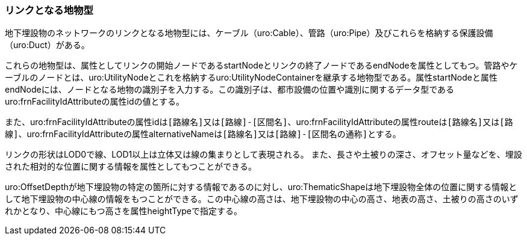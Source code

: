 [[tocP_03]]
=== リンクとなる地物型

地下埋設物のネットワークのリンクとなる地物型には、ケーブル（uro:Cable）、管路（uro:Pipe）及びこれらを格納する保護設備（uro:Duct）がある。

これらの地物型は、属性としてリンクの開始ノードであるstartNodeとリンクの終了ノードであるendNodeを属性としてもつ。管路やケーブルのノードとは、uro:UtilityNodeとこれを格納するuro:UtilityNodeContainerを継承する地物型である。属性startNodeと属性endNodeには、ノードとなる地物の識別子を入力する。この識別子は、都市設備の位置や識別に関するデータ型であるuro:frnFacilityIdAttributeの属性idの値とする。

また、uro:frnFacilityIdAttributeの属性idは``[路線名]``又は``[路線]-[区間名]``、uro:frnFacilityIdAttributeの属性routeは``[路線名]``又は``[路線]``、uro:frnFacilityIdAttributeの属性alternativeNameは``[路線名]``又は``[路線]-[区間名の通称]``とする。

リンクの形状はLOD0で線、LOD1以上は立体又は線の集まりとして表現される。 また、長さや土被りの深さ、オフセット量などを、埋設された相対的な位置に関する情報を属性としてもつことができる。

uro:OffsetDepthが地下埋設物の特定の箇所に対する情報であるのに対し、uro:ThematicShapeは地下埋設物全体の位置に関する情報として地下埋設物の中心線の情報をもつことができる。この中心線の高さは、地下埋設物の中心の高さ、地表の高さ、土被りの高さのいずれかとなり、中心線にもつ高さを属性heightTypeで指定する。

